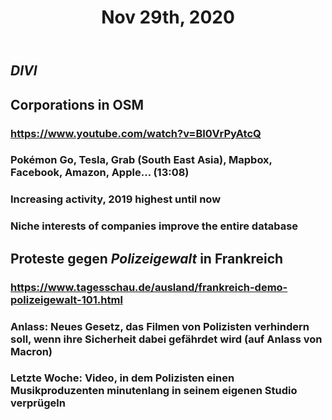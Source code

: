 #+TITLE: Nov 29th, 2020

** [[DIVI]]
** Corporations in OSM
*** https://www.youtube.com/watch?v=BI0VrPyAtcQ
*** Pokémon Go, Tesla, Grab (South East Asia), Mapbox, Facebook, Amazon, Apple… (13:08)
*** Increasing activity, 2019 highest until now
*** Niche interests of companies improve the entire database
** Proteste gegen [[Polizeigewalt]] in Frankreich
*** https://www.tagesschau.de/ausland/frankreich-demo-polizeigewalt-101.html
*** Anlass: Neues Gesetz, das Filmen von Polizisten verhindern soll, wenn ihre Sicherheit dabei gefährdet wird (auf Anlass von Macron)
*** Letzte Woche: Video, in dem Polizisten einen Musikproduzenten minutenlang in seinem eigenen Studio verprügeln
